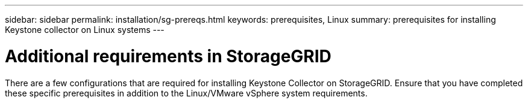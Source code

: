 ---
sidebar: sidebar
permalink: installation/sg-prereqs.html
keywords: prerequisites, Linux
summary: prerequisites for installing Keystone collector on Linux systems
---

= Additional requirements in StorageGRID
:hardbreaks:
:nofooter:
:icons: font
:linkattrs:
:imagesdir: ../media/

[.lead]
There are a few configurations that are required for installing Keystone Collector on StorageGRID. Ensure that you have completed these specific prerequisites in addition to the Linux/VMware vSphere system requirements.